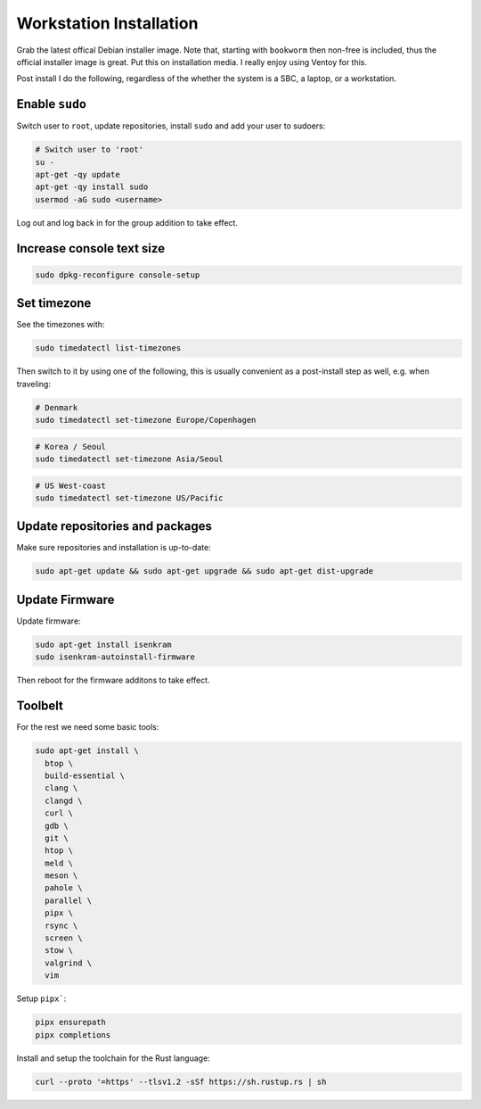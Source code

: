 Workstation Installation
========================

Grab the latest offical Debian installer image. Note that, starting with
``bookworm`` then non-free is included, thus the official installer image is
great. Put this on installation media. I really enjoy using Ventoy for this.

Post install I do the following, regardless of the whether the system is a SBC,
a laptop, or a workstation.

Enable ``sudo``
---------------

Switch user to ``root``, update repositories, install ``sudo`` and add your
user to sudoers:

.. code-block:: bash

  # Switch user to 'root'
  su -
  apt-get -qy update
  apt-get -qy install sudo
  usermod -aG sudo <username>

Log out and log back in for the group addition to take effect.

Increase console text size
---------------------------

.. code-block:: bash

  sudo dpkg-reconfigure console-setup


Set timezone
------------

See the timezones with:

.. code-block:: bash

  sudo timedatectl list-timezones


Then switch to it by using one of the following, this is usually convenient as a
post-install step as well, e.g. when traveling:


.. code-block:: bash

  # Denmark
  sudo timedatectl set-timezone Europe/Copenhagen

.. code-block:: bash

  # Korea / Seoul
  sudo timedatectl set-timezone Asia/Seoul

.. code-block:: bash

  # US West-coast
  sudo timedatectl set-timezone US/Pacific


Update repositories and packages
--------------------------------

Make sure repositories and installation is up-to-date:

.. code-block:: bash

  sudo apt-get update && sudo apt-get upgrade && sudo apt-get dist-upgrade

Update Firmware
---------------

Update firmware:

.. code-block:: bash

  sudo apt-get install isenkram
  sudo isenkram-autoinstall-firmware

Then reboot for the firmware additons to take effect.

Toolbelt
--------

For the rest we need some basic tools:

.. code-block:: bash

  sudo apt-get install \
    btop \
    build-essential \
    clang \
    clangd \
    curl \
    gdb \
    git \
    htop \
    meld \
    meson \
    pahole \
    parallel \
    pipx \
    rsync \
    screen \
    stow \
    valgrind \
    vim

Setup ``pipx```:

.. code-block:: bash

  pipx ensurepath
  pipx completions

Install and setup the toolchain for the Rust language:

.. code-block:: bash

  curl --proto '=https' --tlsv1.2 -sSf https://sh.rustup.rs | sh 
